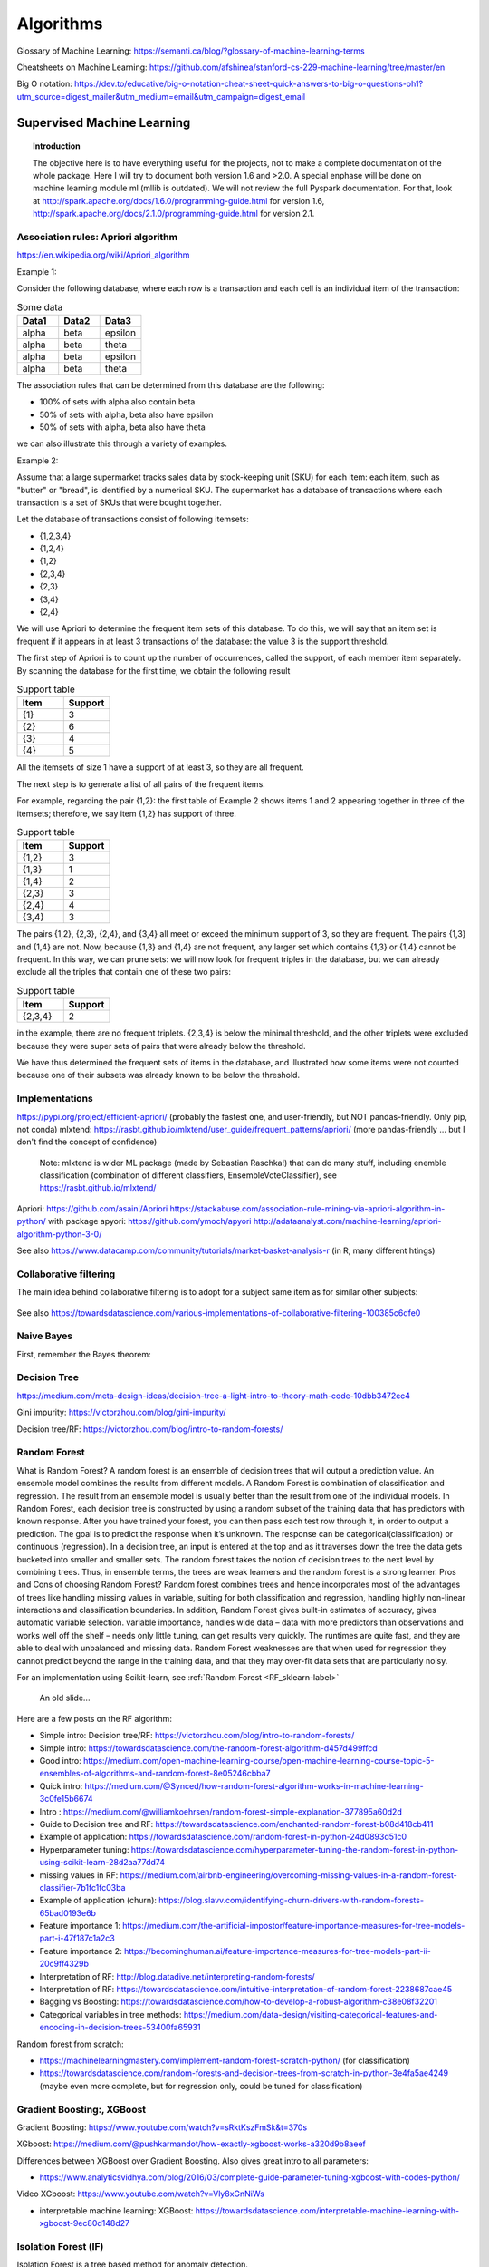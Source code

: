 ===============
 Algorithms
===============

Glossary of Machine Learning: https://semanti.ca/blog/?glossary-of-machine-learning-terms

Cheatsheets on Machine Learning: https://github.com/afshinea/stanford-cs-229-machine-learning/tree/master/en

Big O notation: https://dev.to/educative/big-o-notation-cheat-sheet-quick-answers-to-big-o-questions-oh1?utm_source=digest_mailer&utm_medium=email&utm_campaign=digest_email

Supervised Machine Learning
============================

.. topic:: Introduction

    The objective here is to have everything useful for the projects, not to make a complete documentation of the whole package. Here I will try to document both version 1.6 and >2.0. A special enphase will be done on machine learning module ml (mllib is outdated).
    We will not review the full Pyspark documentation. For that, look at http://spark.apache.org/docs/1.6.0/programming-guide.html for version 1.6, http://spark.apache.org/docs/2.1.0/programming-guide.html for version 2.1.
    
Association rules: Apriori algorithm
-----------------------------------------------------------

https://en.wikipedia.org/wiki/Apriori_algorithm

Example 1:

Consider the following database, where each row is a transaction and each cell is an individual item of the transaction:

.. csv-table:: Some data
   :header: "Data1", "Data2", "Data3"
   :widths: 10, 10, 10

   alpha, beta, epsilon
   alpha, beta, theta
   alpha, beta, epsilon
   alpha, beta, theta

The association rules that can be determined from this database are the following:

- 100% of sets with alpha also contain beta
- 50% of sets with alpha, beta also have epsilon
- 50% of sets with alpha, beta also have theta

we can also illustrate this through a variety of examples.


Example 2:

Assume that a large supermarket tracks sales data by stock-keeping unit (SKU) for each item: each item, such as "butter" or "bread", is identified by a numerical SKU. The supermarket has a database of transactions where each transaction is a set of SKUs that were bought together.

Let the database of transactions consist of following itemsets:

-   {1,2,3,4}
-   {1,2,4}
-   {1,2}
-   {2,3,4}
-   {2,3}
-   {3,4}
-   {2,4}


We will use Apriori to determine the frequent item sets of this database. To do this, we will say that an item set is frequent if it appears in at least 3 transactions of the database: the value 3 is the support threshold.

The first step of Apriori is to count up the number of occurrences, called the support, of each member item separately. By scanning the database for the first time, we obtain the following result

.. csv-table:: Support table
   :header: "Item", "Support"
   :widths: 10,10

   {1},	3
   {2},	6
   {3},	4
   {4},	5



All the itemsets of size 1 have a support of at least 3, so they are all frequent.

The next step is to generate a list of all pairs of the frequent items.

For example, regarding the pair {1,2}: the first table of Example 2 shows items 1 and 2 appearing together in three of the itemsets; therefore, we say item {1,2} has support of three.

.. csv-table:: Support table
   :header: "Item", "Support"
   :widths: 10,10

   "{1,2}", 3
   "{1,3}", 1
   "{1,4}", 2
   "{2,3}", 3
   "{2,4}", 4
   "{3,4}", 3

The pairs {1,2}, {2,3}, {2,4}, and {3,4} all meet or exceed the minimum support of 3, so they are frequent. The pairs {1,3} and {1,4} are not. Now, because {1,3} and {1,4} are not frequent, any larger set which contains {1,3} or {1,4} cannot be frequent. In this way, we can prune sets: we will now look for frequent triples in the database, but we can already exclude all the triples that contain one of these two pairs:

.. csv-table:: Support table
   :header: "Item", "Support"
   :widths: 10,10

   "{2,3,4}", 2

in the example, there are no frequent triplets. {2,3,4} is below the minimal threshold, and the other triplets were excluded because they were super sets of pairs that were already below the threshold.

We have thus determined the frequent sets of items in the database, and illustrated how some items were not counted because one of their subsets was already known to be below the threshold. 


Implementations
-------------------------------------------

https://pypi.org/project/efficient-apriori/ (probably the fastest one, and user-friendly, but NOT pandas-friendly. Only pip, not conda)
mlxtend: https://rasbt.github.io/mlxtend/user_guide/frequent_patterns/apriori/ (more pandas-friendly ... but I don't find the concept of confidence)
         Note: mlxtend is wider ML package (made by Sebastian Raschka!) that can do many stuff, including enemble classification (combination of different classifiers, EnsembleVoteClassifier), see https://rasbt.github.io/mlxtend/
Apriori: https://github.com/asaini/Apriori
https://stackabuse.com/association-rule-mining-via-apriori-algorithm-in-python/ with package apyori: https://github.com/ymoch/apyori
http://adataanalyst.com/machine-learning/apriori-algorithm-python-3-0/    

See also https://www.datacamp.com/community/tutorials/market-basket-analysis-r (in R, many different htings)
    
Collaborative filtering
-------------------------------------------

The main idea behind collaborative filtering is to adopt for a subject same item as for similar other subjects: 
    
.. figure:: Images/Collaborative_filtering1.png
   :scale: 100 %
   :alt: Collaborative_filtering1
   
       
See also https://towardsdatascience.com/various-implementations-of-collaborative-filtering-100385c6dfe0 
    
Naive Bayes
-------------------------------------------

First, remember the Bayes theorem:

.. figure:: Images/Bayes_theorem.png
   :scale: 100 %
   :alt: Bayes theorem
    
Decision Tree
-------------------------------------------

https://medium.com/meta-design-ideas/decision-tree-a-light-intro-to-theory-math-code-10dbb3472ec4   

Gini impurity: https://victorzhou.com/blog/gini-impurity/

Decision tree/RF: https://victorzhou.com/blog/intro-to-random-forests/ 
    
.. _RF_algo-label:    
Random Forest
-------------------------------------------

What is Random Forest?
A random forest is an ensemble of decision trees that will output a prediction value. An ensemble model combines the results from different models. A Random Forest is combination of classification and regression. The result from an ensemble model is usually better than the result from one of the individual models. In Random Forest, each decision tree is constructed by using a random subset of the training data that has predictors with known response. After you have trained your forest, you can then pass each test row through it, in order to output a prediction. The goal is to predict the response when it’s unknown. The response can be categorical(classification) or continuous (regression). In a decision tree, an input is entered at the top and as it traverses down the tree the data gets bucketed into smaller and smaller sets. The random forest takes the notion of decision trees to the next level by combining trees. Thus, in ensemble terms, the trees are weak learners and the random forest is a strong learner.
Pros and Cons of choosing Random Forest?
Random forest combines trees and hence incorporates most of the advantages of trees like handling missing values in variable, suiting for both classification and regression, handling highly non-linear interactions and classification boundaries. In addition, Random Forest gives built-in estimates of accuracy, gives automatic variable selection. variable importance, handles wide data – data with more predictors than observations and works well off the shelf – needs only little tuning, can get results very quickly. The runtimes are quite fast, and they are able to deal with unbalanced and missing data.
Random Forest weaknesses are that when used for regression they cannot predict beyond the range in the training data, and that they may over-fit data sets that are particularly noisy.



For an implementation using Scikit-learn, see :ref:`Random Forest <RF_sklearn-label>` 

.. figure:: Images/RF_algo.png
   :scale: 100 %
   :alt: Random Forest scheme
   
   An old slide...

Here are a few posts on the RF algorithm:

- Simple intro: Decision tree/RF: https://victorzhou.com/blog/intro-to-random-forests/

- Simple intro: https://towardsdatascience.com/the-random-forest-algorithm-d457d499ffcd

- Good intro: https://medium.com/open-machine-learning-course/open-machine-learning-course-topic-5-ensembles-of-algorithms-and-random-forest-8e05246cbba7

- Quick intro: https://medium.com/@Synced/how-random-forest-algorithm-works-in-machine-learning-3c0fe15b6674

- Intro : https://medium.com/@williamkoehrsen/random-forest-simple-explanation-377895a60d2d

- Guide to Decision tree and RF: https://towardsdatascience.com/enchanted-random-forest-b08d418cb411

- Example of application: https://towardsdatascience.com/random-forest-in-python-24d0893d51c0

- Hyperparameter tuning: https://towardsdatascience.com/hyperparameter-tuning-the-random-forest-in-python-using-scikit-learn-28d2aa77dd74

- missing values in RF: https://medium.com/airbnb-engineering/overcoming-missing-values-in-a-random-forest-classifier-7b1fc1fc03ba

- Example of application (churn): https://blog.slavv.com/identifying-churn-drivers-with-random-forests-65bad0193e6b

- Feature importance 1: https://medium.com/the-artificial-impostor/feature-importance-measures-for-tree-models-part-i-47f187c1a2c3

- Feature importance 2: https://becominghuman.ai/feature-importance-measures-for-tree-models-part-ii-20c9ff4329b

- Interpretation of RF: http://blog.datadive.net/interpreting-random-forests/

- Interpretation of RF: https://towardsdatascience.com/intuitive-interpretation-of-random-forest-2238687cae45

- Bagging vs Boosting: https://towardsdatascience.com/how-to-develop-a-robust-algorithm-c38e08f32201

- Categorical variables in tree methods: https://medium.com/data-design/visiting-categorical-features-and-encoding-in-decision-trees-53400fa65931

Random forest from scratch:

- https://machinelearningmastery.com/implement-random-forest-scratch-python/ (for classification)

- https://towardsdatascience.com/random-forests-and-decision-trees-from-scratch-in-python-3e4fa5ae4249 (maybe even more complete, but for regression only, could be tuned for classification)


Gradient Boosting:, XGBoost
-------------------------------------------

Gradient Boosting: https://www.youtube.com/watch?v=sRktKszFmSk&t=370s

XGboost: https://medium.com/@pushkarmandot/how-exactly-xgboost-works-a320d9b8aeef

Differences between XGBoost over Gradient Boosting. Also gives great intro to all parameters:

- https://www.analyticsvidhya.com/blog/2016/03/complete-guide-parameter-tuning-xgboost-with-codes-python/ 

Video XGboost: https://www.youtube.com/watch?v=Vly8xGnNiWs

- interpretable machine learning: XGBoost: https://towardsdatascience.com/interpretable-machine-learning-with-xgboost-9ec80d148d27


Isolation Forest (IF)
-------------------------------------------

Isolation Forest is a tree based method for anomaly detection.

Taken from https://www.youtube.com/watch?v=5p8B2Ikcw-k :

.. figure:: Images/Isolation_forest_1.PNG
   :scale: 100 %
   :alt: Isolation_forest_1.PNG
   
.. figure:: Images/Isolation_forest_2.PNG
   :scale: 100 %
   :alt: Isolation_forest_2.PNG

.. figure:: Images/Isolation_forest_3.PNG
   :scale: 100 %
   :alt: Isolation_forest_3.PNG  
   
See also https://towardsdatascience.com/outlier-detection-with-isolation-forest-3d190448d45e    

Algorithm interpretability
-------------------------------------------

- Tree-specific: Interpretation of RF: http://blog.datadive.net/interpreting-random-forests/

- Tree-specific: Interpretation of RF: https://towardsdatascience.com/intuitive-interpretation-of-random-forest-2238687cae45

- Tree-specific (treeinterpreter for classification): http://engineering.pivotal.io/post/interpreting-decision-trees-and-random-forests/ 

- XGBoost-specific: interpretable machine learning: XGBoost: https://towardsdatascience.com/interpretable-machine-learning-with-xgboost-9ec80d148d27
 
 
Performance metrics (for SL)
-------------------------------------------

Excellent post on different metrics usually used: https://towardsdatascience.com/beyond-accuracy-precision-and-recall-3da06bea9f6c

Discussion of ROC, GAIN, LIFT and other important quantities: http://www.saedsayad.com/model_evaluation_c.htm , http://www2.cs.uregina.ca/~dbd/cs831/notes/lift_chart/lift_chart.html

**Gain chart**: Gain or lift is a measure of the effectiveness of a classification model calculated as the ratio between the results obtained with and without the model. Gain and lift charts are visual aids for evaluating performance of classification models. However, in contrast to the confusion matrix that evaluates models on the whole population gain or lift chart evaluates model performance in a portion of the population. (Here the wizard curve is the perfect model! Different than in ROC)

In Y-axis we have the % of positive response, in X-axis we have the % of customers contacted. The principle in the blue curve (the model) is to start by the customers with best scores/rank, then as the curves evolves to the right we add worse ones.

.. figure:: Images/Gain_chart.png
   :scale: 100 %
   :alt: A gain chart 
   
So we see that if we pick the 10% best customers, we jump very high, much more than when we add from 30% to 40% for example.    

**Lift chart**: The lift chart shows how much more likely we are to receive positive responses than if we contact a random sample of customers. For example, by contacting only 10% of customers based on the predictive model we will reach 3 times as many respondents, as if we use no model.
 
The horizontal 0-line is the baseline, the random case.  
 
.. figure:: Images/Lift.png
   :scale: 100 %
   :alt: A lift chart 
   
A variant of the lift is to put in Y-axis the probability derived for the customers (for example the probability to take a loan) vs the number of customers (of course, customers are ranked by the proba, as in normal lift):

.. figure:: Images/Lift_variant.png
   :scale: 100 %
   :alt: A lift variant 
   
Simple on lift: https://www.kdnuggets.com/2016/03/lift-analysis-data-scientist-secret-weapon.html   
   
**The Z-score**: Simply put, a z-score is the number of standard deviations from the mean a data point is. But more technically it’s a measure of how many standard deviations below or above the population mean a raw score is. A z-score is also known as a standard score and it can be placed on a normal distribution curve. Z-scores range from -3 standard deviations (which would fall to the far left of the normal distribution curve) up to +3 standard deviations (which would fall to the far right of the normal distribution curve). In order to use a z-score, you need to know the mean μ and also the population standard deviation σ.

Z-scores are a way to compare results from a test to a “normal” population. Results from tests or surveys have thousands of possible results and units. However, those results can often seem meaningless. For example, knowing that someone’s weight is 150 pounds might be good information, but if you want to compare it to the “average” person’s weight, looking at a vast table of data can be overwhelming (especially if some weights are recorded in kilograms). A z-score can tell you where that person’s weight is compared to the average population’s mean weight. 
   
The Z Score Formula: For One Sample:

The basic z score formula for a sample is:

z = (x – μ) / σ

For example, let’s say you have a test score of 190. The test has a mean (μ) of 150 and a standard deviation (σ) of 25. Assuming a normal distribution, your z score would be:

z = (x – μ) / σ = 190 – 150 / 25 = 1.6.

The z score tells you how many standard deviations from the mean your score is. In this example, your score is 1.6 standard deviations above the mean.   

The Z score formula: for multiple samples (i.e. multiple data points):

When you have multiple samples and want to describe the standard deviation of those sample means (the standard error), you would use this z score formula:

z = (x – μ) / (σ / √n)

This z-score will tell you how many standard errors there are between the sample mean and the population mean.

Sample problem: In general, the mean height of women is 65″ with a standard deviation of 3.5″. What is the probability of finding a random sample of 50 women with a mean height of 70″, assuming the heights are normally distributed? 
 
z = (x – μ) / (σ / √n) = (70 – 65) / (3.5/√50) = 5 / 0.495 = 10.1

The key here is that we’re dealing with a sampling distribution of means, so we know we have to include the standard error in the formula. We also know that 99% of values fall within 3 standard deviations from the mean in a normal probability distribution (see 68 95 99.7 rule). Therefore, there’s less than 1% probability that any sample of women will have a mean height of 70″. 
 
See http://www.statisticshowto.com/probability-and-statistics/z-score/ , https://en.wikipedia.org/wiki/Standard_score for more

Z-score normalization is another term for standardization, or scaling... You just remove the mean and divide by the standard deviation:

.. figure:: Images/Standardization.png
   :scale: 100 %
   :alt: Standardization
   
In scikit-learn:

.. sourcecode:: python

  from sklearn.preprocessing import StandardScaler

  scaler = StandardScaler()

  # Fit only to the training data
  scaler.fit(X_train)

  # Now apply the transformations to the data:
  X_train = scaler.transform(X_train)
  X_test = scaler.transform(X_test)   
 
Unsupervised Machine Learning - Clustering
====================================================
 

Deep Learning
============================



Machine Learning Ranking
=============================================	

https://mlexplained.com/2019/05/27/learning-to-rank-explained-with-code/ : 

In supervised machine learning, the most common tasks are classification and regression.  Though these two tasks will get you fairly far, sometimes your problem cannot be formulated in this way. For example, suppose you wanted to build a newsfeed or a recommendation system. In these cases, you don’t just want to know the probability of a user clicking an article or buying an item; you want to be able to prioritize and order the articles/items to maximize your chances of getting a click or purchase. 

Let’s take the example of ranking items for the newsfeed of a user. If all we cared about was clicks, then we could just train a model to predict whether a user will click on each item and rank them according to the click probability. However, we might care about more than just clicks; for instance, if the user clicks on an article but does not finish reading it, it might not be that interesting to them and we won’t want to recommend similar articles to them in the future. 

This is where learning to rank comes in. Instead of using some proxy measure (e.g. the probability of a user clicking on an item), we directly train the model to rank the items.

https://medium.com/@nikhilbd/intuitive-explanation-of-learning-to-rank-and-ranknet-lambdarank-and-lambdamart-fe1e17fac418 : 

Learning to Rank (LTR) is a class of techniques that apply supervised machine learning (ML) to solve ranking problems. The main difference between LTR and traditional supervised ML is this:

* Traditional ML solves a prediction problem (classification or regression) on a single instance at a time. E.g. if you are doing spam detection on email, you will look at all the features associated with that email and classify it as spam or not. The aim of traditional ML is to come up with a class (spam or no-spam) or a single numerical score for that instance.

* LTR solves a ranking problem on a list of items. The aim of LTR is to come up with optimal ordering of those items. As such, LTR doesn’t care much about the exact score that each item gets, but cares more about the relative ordering among all the items.

The most common application of LTR is search engine ranking, but it’s useful anywhere you need to produce a ranked list of items.

There are many ranking algo. Here is a list: https://en.wikipedia.org/wiki/Learning_to_rank

In RankNet, LambdaRank and LambdaMART techniques, ranking is transformed into a pairwise classification or regression problem. That means you look at pairs of items at a time, come up with the optimal ordering for that pair of items, and then use it to come up with the final ranking for all the results.

RankNet
---------------------------

The cost function for RankNet aims to minimize the number of inversions in ranking. Here an inversion means an incorrect order among a pair of results, i.e. when we rank a lower rated result above a higher rated result in a ranked list. RankNet optimizes the cost function using Stochastic Gradient Descent.

In RankNet the loss is agnostic to the actual ranking of the item. In other words, the loss is the same for any pair of items i, j regardless of whether i and j are ranked in 5th and 6th place or if they are in 1st and 200th place. 


LambdaRank
---------------------------

LambdaRank addresses the problem of RankNet agnosticity. 

During RankNet training procedure, you don’t need the costs, only need the gradients (λ) of the cost with respect to the model score. You can think of these gradients as little arrows attached to each document in the ranked list, indicating the direction we’d like those documents to move.

Further creaters found that scaling the gradients by the change in NDCG (discounted cumulative gain https://en.wikipedia.org/wiki/Discounted_cumulative_gain) found by swapping each pair of documents gave good results. The core idea of LambdaRank is to use this new cost function for training a RankNet. On experimental datasets, this shows both speed and accuracy improvements over the original RankNet.

LambdaMart
---------------------------

LambdaMART is the boosted tree version of LambdaRank. 
